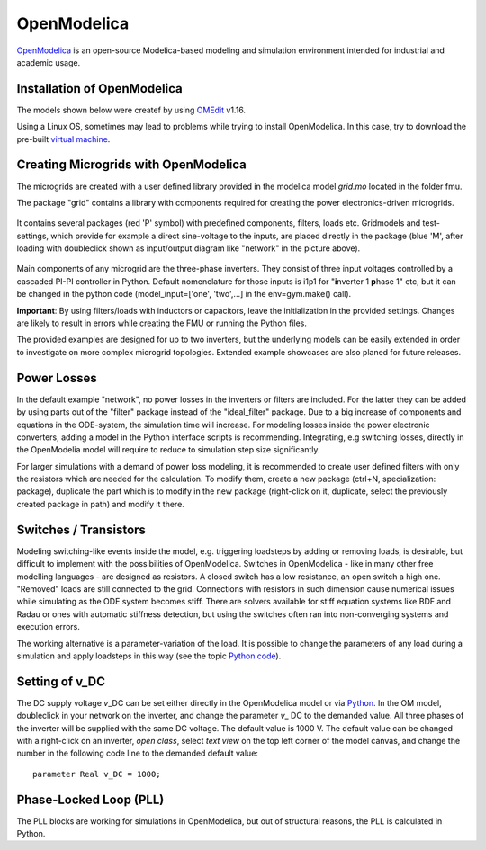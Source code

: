 OpenModelica
============

`OpenModelica <https://openmodelica.org/>`__ is an open-source
Modelica-based modeling and simulation environment intended for
industrial and academic usage.

Installation of OpenModelica
^^^^^^^^^^^^^^^^^^^^^^^^^^^^

The models shown below were createf by using
`OMEdit <https://openmodelica.org/download/download-windows>`__ v1.16.

Using a Linux OS, sometimes may lead to problems while trying to install
OpenModelica. In this case, try to download the pre-built `virtual
machine <https://openmodelica.org/download/virtual-machine>`__.

Creating Microgrids with OpenModelica
^^^^^^^^^^^^^^^^^^^^^^^^^^^^^^^^^^^^^

The microgrids are created with a  user defined library provided in the
modelica model *grid.mo* located in the folder fmu.

The package "grid" contains a library with components required for
creating the power electronics-driven microgrids.

.. figure:: ../../pictures/library.jpg
   :alt: 

It contains several packages (red 'P' symbol) with predefined components,
filters, loads etc. Gridmodels and test-settings, which provide for
example a direct sine-voltage to the inputs, are placed directly in the
package (blue 'M', after loading with doubleclick shown as input/output
diagram like "network" in the picture above).

.. figure:: ../../pictures/omedit.jpg
   :alt: 

Main components of any microgrid are the three-phase inverters. They consist
of three input voltages controlled by a cascaded PI-PI controller in
Python. Default nomenclature for those inputs is i1p1 for
"**i**\ nverter 1 **p**\ hase 1" etc, but it can be changed in the
python code (model\_input=['one', 'two',...] in the env=gym.make()
call).

**Important**: By using filters/loads with inductors or capacitors,
leave the initialization in the provided settings. Changes are likely to
result in errors while creating the FMU or running the Python files.

The provided examples are designed for up to two inverters, but the underlying models can be
easily extended in order to investigate on more complex microgrid topologies.
Extended example showcases are also planed for future releases.

Power Losses
^^^^^^^^^^^^

In the default example "network", no power losses in the inverters or filters are included.
For the latter they can be added by using parts out of the "filter" package instead of
the "ideal\_filter" package. Due to a big increase of components and
equations in the ODE-system, the simulation time will increase.
For modeling losses inside the power electronic converters, adding a model in the Python interface
scripts is recommending. Integrating, e.g switching losses, directly in the OpenModelia model will
require to reduce to simulation step size significantly.

For larger simulations with a demand of power loss modeling, it is recommended to
create user defined filters with only the resistors which are needed for
the calculation. To modify them, create a new package (ctrl+N,
specialization: package), duplicate the part which is to modify in the
new package (right-click on it, duplicate, select the previously created
package in path) and modify it there.

Switches / Transistors
^^^^^^^^^^^^^^^^^^^^^^

Modeling switching-like events inside the model,
e.g. triggering loadsteps by adding or removing loads, is
desirable, but difficult to implement with the possibilities of
OpenModelica. Switches in OpenModelica - like in many other free
modelling languages - are designed as resistors. A closed switch has a
low resistance, an open switch a high one. "Removed" loads are still
connected to the grid. Connections with resistors in such dimension
cause numerical issues while simulating as the ODE system becomes stiff.
There are solvers available for stiff equation systems like BDF and
Radau or ones with automatic stiffness detection, but using the switches
often ran into non-converging systems and execution errors.

The working alternative is a parameter-variation of the load. It is
possible to change the parameters of any load during a simulation and
apply loadsteps in this way (see the topic
`Python code <Pythoncode.html>`__).

Setting of v\_DC
^^^^^^^^^^^^^^^^

The DC supply voltage *v*\_DC can be set either directly in the
OpenModelica model or via `Python <Pythoncode.html#setting-of-v-dc>`__.
In the OM model, doubleclick in your network on the inverter, and change
the parameter *v*\_ DC to the demanded value. All three phases of the
inverter will be supplied with the same DC voltage. The default value is
1000 V. The default value can be changed with a right-click on an
inverter, *open class*, select *text view* on the top left corner of the
model canvas, and change the number in the following code line to
the demanded default value:

::

      parameter Real v_DC = 1000;
      

Phase-Locked Loop (PLL)
^^^^^^^^^^^^^^^^^^^^^^^

The PLL blocks are working for simulations in OpenModelica, but out of
structural reasons, the PLL is calculated in Python.
